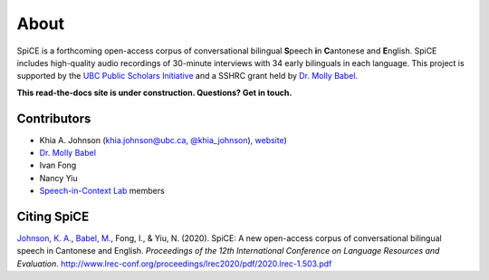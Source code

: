 .. _`UBC Public Scholars Initiative`: https://www.grad.ubc.ca/psi
.. _`Johnson, K. A.`: https://www.khiajohnson.com/
.. _`Babel, M.`: https://linguistics.ubc.ca/person/molly-babel/
.. _`Dr. Molly Babel`: https://linguistics.ubc.ca/person/molly-babel/
.. _`Speech-in-Context Lab`: http://speechincontext.arts.ubc.ca/
.. _`website`: https://www.khiajohnson.com/
.. _`@khia_johnson`: https://twitter.com/khia_johnson/


######
About
######

SpiCE is a forthcoming open-access corpus of conversational bilingual
**S**\ peech **i**\ n **C**\ antonese and **E**\ nglish. SpiCE includes 
high-quality audio recordings of 30-minute interviews with 34 early 
bilinguals in each language.  This project is supported by the
`UBC Public Scholars Initiative`_ and a SSHRC grant held by 
`Dr. Molly Babel`_.

**This read-the-docs site is under construction. Questions? Get in touch.**

************
Contributors
************

- Khia A. Johnson (khia.johnson@ubc.ca, `@khia_johnson`_), `website`_)
- `Dr. Molly Babel`_
- Ivan Fong
- Nancy Yiu
- `Speech-in-Context Lab`_ members

************
Citing SpiCE
************

`Johnson, K. A.`_, `Babel, M.`_, Fong, I., & Yiu, N. (2020). SpiCE: A new
open-access corpus of conversational bilingual speech in Cantonese and English.
*Proceedings of the 12th International Conference on Language Resources and*
*Evaluation*. http://www.lrec-conf.org/proceedings/lrec2020/pdf/2020.lrec-1.503.pdf
